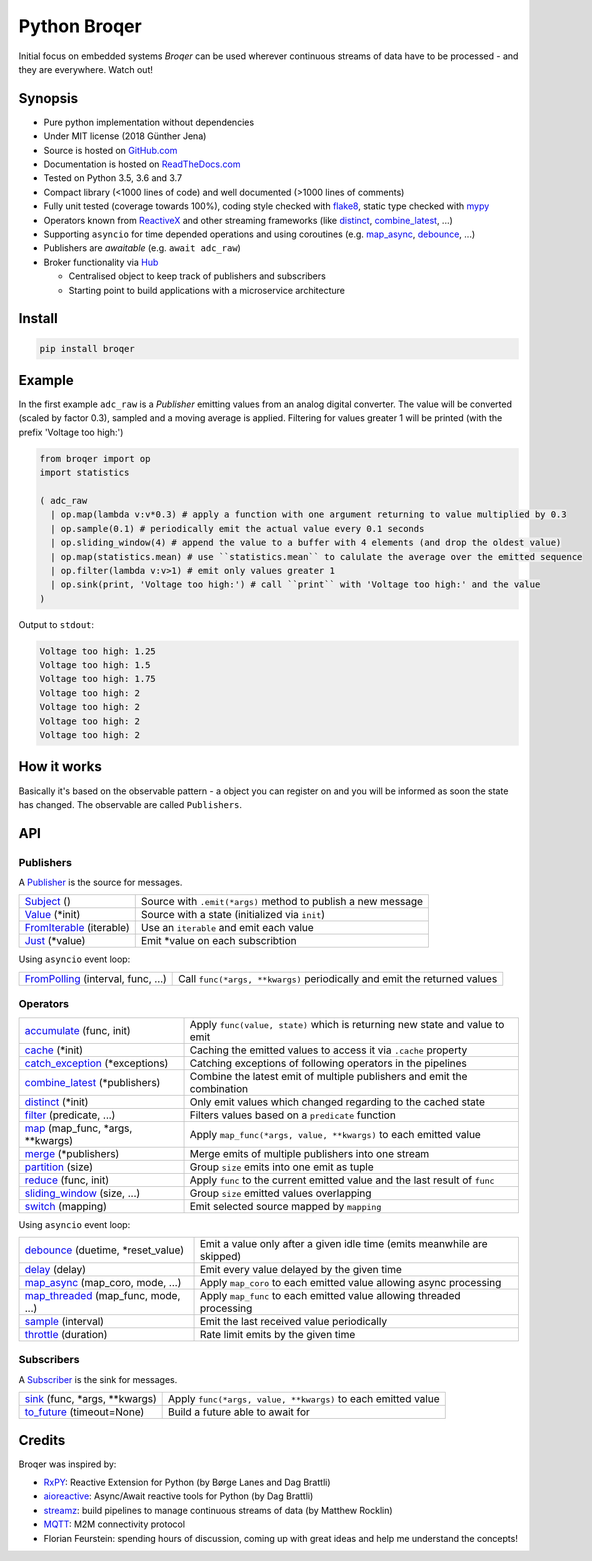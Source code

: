 ===================
Python Broqer
===================

.. image:: https://img.shields.io/pypi/v/broqer.svg
  :target: https://pypi.python.org/pypi/broqer

.. image:: https://img.shields.io/travis/semiversus/python-broqer.svg
  :target: https://travis-ci.org/semiversus/python-broqer

.. image:: https://readthedocs.org/projects/python-broqer/badge/?version=latest
  :target: https://python-broqer.readthedocs.io/en/latest

.. image:: https://codecov.io/gh/semiversus/python-broqer/branch/master/graph/badge.svg
  :target: https://codecov.io/gh/semiversus/python-broqer

.. image:: https://img.shields.io/github/license/semiversus/python-broqer.svg
  :target: https://en.wikipedia.org/wiki/MIT_License

Initial focus on embedded systems *Broqer* can be used wherever continuous streams of data have to be processed - and they are everywhere. Watch out!

.. image:: https://cdn.rawgit.com/semiversus/python-broqer/7beb7379/docs/logo.svg

Synopsis
========

- Pure python implementation without dependencies
- Under MIT license (2018 Günther Jena)
- Source is hosted on GitHub.com_
- Documentation is hosted on ReadTheDocs.com_
- Tested on Python 3.5, 3.6 and 3.7
- Compact library (<1000 lines of code) and well documented (>1000 lines of comments)
- Fully unit tested (coverage towards 100%), coding style checked with flake8_, static type checked with mypy_
- Operators known from ReactiveX_ and other streaming frameworks (like distinct_, combine_latest_, ...)
- Supporting ``asyncio`` for time depended operations and using coroutines (e.g. map_async_, debounce_, ...)
- Publishers are *awaitable* (e.g. ``await adc_raw``)
- Broker functionality via Hub_

  + Centralised object to keep track of publishers and subscribers
  + Starting point to build applications with a microservice architecture

.. _flake8: http://flake8.pycqa.org/en/latest/
.. _mypy: http://mypy-lang.org/
.. _GitHub.com: https://github.com/semiversus/python-broqer
.. _ReadTheDocs.com: http://python-broqer.readthedocs.io
.. _ReactiveX: http://reactivex.io/

.. _Hub: https://github.com/semiversus/python-broqer/blob/master/broqer/hub.py
.. _debounce: https://github.com/semiversus/python-broqer/blob/master/broqer/op/debounce.py
.. _map_async: https://github.com/semiversus/python-broqer/blob/master/broqer/op/map_async.py
.. _combine_latest: https://github.com/semiversus/python-broqer/blob/master/broqer/op/combine_latest.py
.. _distinct: https://github.com/semiversus/python-broqer/blob/master/broqer/op/distinct.py

Install
=======

.. code-block:: bash

    pip install broqer

.. marker-for-example

Example
=======

In the first example ``adc_raw`` is a *Publisher* emitting values from an analog digital converter. The value will
be converted (scaled by factor 0.3), sampled and a moving average is applied. Filtering for values greater 1 will
be printed (with the prefix 'Voltage too high:')

.. code-block:: python

    from broqer import op
    import statistics

    ( adc_raw
      | op.map(lambda v:v*0.3) # apply a function with one argument returning to value multiplied by 0.3
      | op.sample(0.1) # periodically emit the actual value every 0.1 seconds
      | op.sliding_window(4) # append the value to a buffer with 4 elements (and drop the oldest value)
      | op.map(statistics.mean) # use ``statistics.mean`` to calulate the average over the emitted sequence
      | op.filter(lambda v:v>1) # emit only values greater 1
      | op.sink(print, 'Voltage too high:') # call ``print`` with 'Voltage too high:' and the value
    )

.. image:: https://cdn.rawgit.com/semiversus/python-broqer/ec5ddbbd/docs/example1.svg

Output to ``stdout``:

.. code::

    Voltage too high: 1.25
    Voltage too high: 1.5
    Voltage too high: 1.75
    Voltage too high: 2
    Voltage too high: 2
    Voltage too high: 2
    Voltage too high: 2

.. marker-for-api

How it works
============

Basically it's based on the observable pattern - a object you can register on and you will be informed as
soon the state has changed. The observable are called ``Publishers``.

API
===

Publishers
----------

A Publisher_ is the source for messages.

+--------------------------+--------------------------------------------------------------+
| Subject_ ()              | Source with ``.emit(*args)`` method to publish a new message |
+--------------------------+--------------------------------------------------------------+
| Value_ (\*init)          | Source with a state (initialized via ``init``)               |
+--------------------------+--------------------------------------------------------------+
| FromIterable_ (iterable) | Use an ``iterable`` and emit each value                      |
+--------------------------+--------------------------------------------------------------+
| Just_ (\*value)          | Emit \*value on each subscribtion                            |
+--------------------------+--------------------------------------------------------------+

Using ``asyncio`` event loop:

+------------------------------------+--------------------------------------------------------------------------+
| FromPolling_ (interval, func, ...) | Call ``func(*args, **kwargs)`` periodically and emit the returned values |
+------------------------------------+--------------------------------------------------------------------------+

Operators
---------

+-------------------------------------+-----------------------------------------------------------------------------+
| accumulate_ (func, init)            | Apply ``func(value, state)`` which is returning new state and value to emit |
+-------------------------------------+-----------------------------------------------------------------------------+
| cache_ (\*init)                     | Caching the emitted values to access it via ``.cache`` property             |
+-------------------------------------+-----------------------------------------------------------------------------+
| catch_exception_ (\*exceptions)     | Catching exceptions of following operators in the pipelines                 |
+-------------------------------------+-----------------------------------------------------------------------------+
| combine_latest_ (\*publishers)      | Combine the latest emit of multiple publishers and emit the combination     |
+-------------------------------------+-----------------------------------------------------------------------------+
| distinct_ (\*init)                  | Only emit values which changed regarding to the cached state                |
+-------------------------------------+-----------------------------------------------------------------------------+
| filter_ (predicate, ...)            | Filters values based on a ``predicate`` function                            |
+-------------------------------------+-----------------------------------------------------------------------------+
| map_ (map_func, \*args, \*\*kwargs) | Apply ``map_func(*args, value, **kwargs)`` to each emitted value            |
+-------------------------------------+-----------------------------------------------------------------------------+
| merge_ (\*publishers)               | Merge emits of multiple publishers into one stream                          |
+-------------------------------------+-----------------------------------------------------------------------------+
| partition_ (size)                   | Group ``size`` emits into one emit as tuple                                 |
+-------------------------------------+-----------------------------------------------------------------------------+
| reduce_ (func, init)                | Apply ``func`` to the current emitted value and the last result of ``func`` |
+-------------------------------------+-----------------------------------------------------------------------------+
| sliding_window_ (size, ...)         | Group ``size`` emitted values overlapping                                   |
+-------------------------------------+-----------------------------------------------------------------------------+
| switch_ (mapping)                   | Emit selected source mapped by ``mapping``                                  |
+-------------------------------------+-----------------------------------------------------------------------------+

Using ``asyncio`` event loop:

+-------------------------------------+-------------------------------------------------------------------------+
| debounce_ (duetime, \*reset_value)  | Emit a value only after a given idle time (emits meanwhile are skipped) |
+-------------------------------------+-------------------------------------------------------------------------+
| delay_ (delay)                      | Emit every value delayed by the given time                              |
+-------------------------------------+-------------------------------------------------------------------------+
| map_async_ (map_coro, mode, ...)    | Apply ``map_coro`` to each emitted value allowing async processing      |
+-------------------------------------+-------------------------------------------------------------------------+
| map_threaded_ (map_func, mode, ...) | Apply ``map_func`` to each emitted value allowing threaded processing   |
+-------------------------------------+-------------------------------------------------------------------------+
| sample_ (interval)                  | Emit the last received value periodically                               |
+-------------------------------------+-------------------------------------------------------------------------+
| throttle_ (duration)                | Rate limit emits by the given time                                      |
+-------------------------------------+-------------------------------------------------------------------------+

Subscribers
-----------

A Subscriber_ is the sink for messages.

+----------------------------------+--------------------------------------------------------------+
| sink_ (func, \*args, \*\*kwargs) | Apply ``func(*args, value, **kwargs)`` to each emitted value |
+----------------------------------+--------------------------------------------------------------+
| to_future_ (timeout=None)        | Build a future able to await for                             |
+----------------------------------+--------------------------------------------------------------+

.. _Subject: https://github.com/semiversus/python-broqer/blob/master/broqer/subject.py
.. _Value: https://github.com/semiversus/python-broqer/blob/master/broqer/subject.py
.. _Publisher: https://github.com/semiversus/python-broqer/blob/master/broqer/core.py
.. _Subscriber: https://github.com/semiversus/python-broqer/blob/master/broqer/core.py
.. _accumulate: https://github.com/semiversus/python-broqer/blob/master/broqer/op/accumulate.py
.. _cache: https://github.com/semiversus/python-broqer/blob/master/broqer/op/cache.py
.. _catch_exception: https://github.com/semiversus/python-broqer/blob/master/broqer/op/catch_exception.py
.. _delay: https://github.com/semiversus/python-broqer/blob/master/broqer/op/delay.py
.. _filter: https://github.com/semiversus/python-broqer/blob/master/broqer/op/filter.py
.. _FromIterable: https://github.com/semiversus/python-broqer/blob/master/broqer/op/from_iterable.py
.. _FromPolling: https://github.com/semiversus/python-broqer/blob/master/broqer/op/from_polling.py
.. _Just: https://github.com/semiversus/python-broqer/blob/master/broqer/op/just.py
.. _map_threaded: https://github.com/semiversus/python-broqer/blob/master/broqer/op/map_threaded.py
.. _map: https://github.com/semiversus/python-broqer/blob/master/broqer/op/map.py
.. _merge: https://github.com/semiversus/python-broqer/blob/master/broqer/op/merge.py
.. _partition: https://github.com/semiversus/python-broqer/blob/master/broqer/op/partition.py
.. _reduce: https://github.com/semiversus/python-broqer/blob/master/broqer/op/reduce.py
.. _sample: https://github.com/semiversus/python-broqer/blob/master/broqer/op/sample.py
.. _sink: https://github.com/semiversus/python-broqer/blob/master/broqer/op/sink.py
.. _sliding_window: https://github.com/semiversus/python-broqer/blob/master/broqer/op/sliding_window.py
.. _switch: https://github.com/semiversus/python-broqer/blob/master/broqer/op/switch.py
.. _throttle: https://github.com/semiversus/python-broqer/blob/master/broqer/op/throttle.py
.. _to_future: https://github.com/semiversus/python-broqer/blob/master/broqer/op/to_future.py

Credits
=======

Broqer was inspired by:

* RxPY_: Reactive Extension for Python (by Børge Lanes and Dag Brattli)
* aioreactive_: Async/Await reactive tools for Python (by Dag Brattli)
* streamz_: build pipelines to manage continuous streams of data (by Matthew Rocklin)
* MQTT_: M2M connectivity protocol
* Florian Feurstein: spending hours of discussion, coming up with great ideas and help me understand the concepts!

.. _RxPY: https://github.com/ReactiveX/RxPY
.. _aioreactive: https://github.com/dbrattli/aioreactive
.. _streamz: https://github.com/mrocklin/streamz
.. _MQTT: http://mqtt.org/

